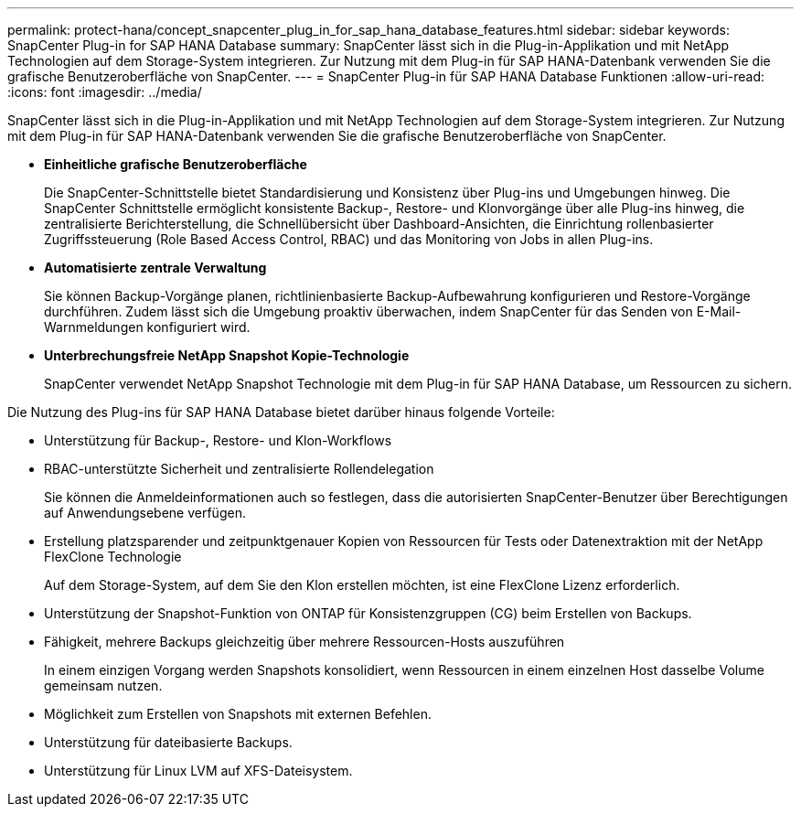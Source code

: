 ---
permalink: protect-hana/concept_snapcenter_plug_in_for_sap_hana_database_features.html 
sidebar: sidebar 
keywords: SnapCenter Plug-in for SAP HANA Database 
summary: SnapCenter lässt sich in die Plug-in-Applikation und mit NetApp Technologien auf dem Storage-System integrieren. Zur Nutzung mit dem Plug-in für SAP HANA-Datenbank verwenden Sie die grafische Benutzeroberfläche von SnapCenter. 
---
= SnapCenter Plug-in für SAP HANA Database Funktionen
:allow-uri-read: 
:icons: font
:imagesdir: ../media/


[role="lead"]
SnapCenter lässt sich in die Plug-in-Applikation und mit NetApp Technologien auf dem Storage-System integrieren. Zur Nutzung mit dem Plug-in für SAP HANA-Datenbank verwenden Sie die grafische Benutzeroberfläche von SnapCenter.

* *Einheitliche grafische Benutzeroberfläche*
+
Die SnapCenter-Schnittstelle bietet Standardisierung und Konsistenz über Plug-ins und Umgebungen hinweg. Die SnapCenter Schnittstelle ermöglicht konsistente Backup-, Restore- und Klonvorgänge über alle Plug-ins hinweg, die zentralisierte Berichterstellung, die Schnellübersicht über Dashboard-Ansichten, die Einrichtung rollenbasierter Zugriffssteuerung (Role Based Access Control, RBAC) und das Monitoring von Jobs in allen Plug-ins.

* *Automatisierte zentrale Verwaltung*
+
Sie können Backup-Vorgänge planen, richtlinienbasierte Backup-Aufbewahrung konfigurieren und Restore-Vorgänge durchführen. Zudem lässt sich die Umgebung proaktiv überwachen, indem SnapCenter für das Senden von E-Mail-Warnmeldungen konfiguriert wird.

* *Unterbrechungsfreie NetApp Snapshot Kopie-Technologie*
+
SnapCenter verwendet NetApp Snapshot Technologie mit dem Plug-in für SAP HANA Database, um Ressourcen zu sichern.



Die Nutzung des Plug-ins für SAP HANA Database bietet darüber hinaus folgende Vorteile:

* Unterstützung für Backup-, Restore- und Klon-Workflows
* RBAC-unterstützte Sicherheit und zentralisierte Rollendelegation
+
Sie können die Anmeldeinformationen auch so festlegen, dass die autorisierten SnapCenter-Benutzer über Berechtigungen auf Anwendungsebene verfügen.

* Erstellung platzsparender und zeitpunktgenauer Kopien von Ressourcen für Tests oder Datenextraktion mit der NetApp FlexClone Technologie
+
Auf dem Storage-System, auf dem Sie den Klon erstellen möchten, ist eine FlexClone Lizenz erforderlich.

* Unterstützung der Snapshot-Funktion von ONTAP für Konsistenzgruppen (CG) beim Erstellen von Backups.
* Fähigkeit, mehrere Backups gleichzeitig über mehrere Ressourcen-Hosts auszuführen
+
In einem einzigen Vorgang werden Snapshots konsolidiert, wenn Ressourcen in einem einzelnen Host dasselbe Volume gemeinsam nutzen.

* Möglichkeit zum Erstellen von Snapshots mit externen Befehlen.
* Unterstützung für dateibasierte Backups.
* Unterstützung für Linux LVM auf XFS-Dateisystem.

